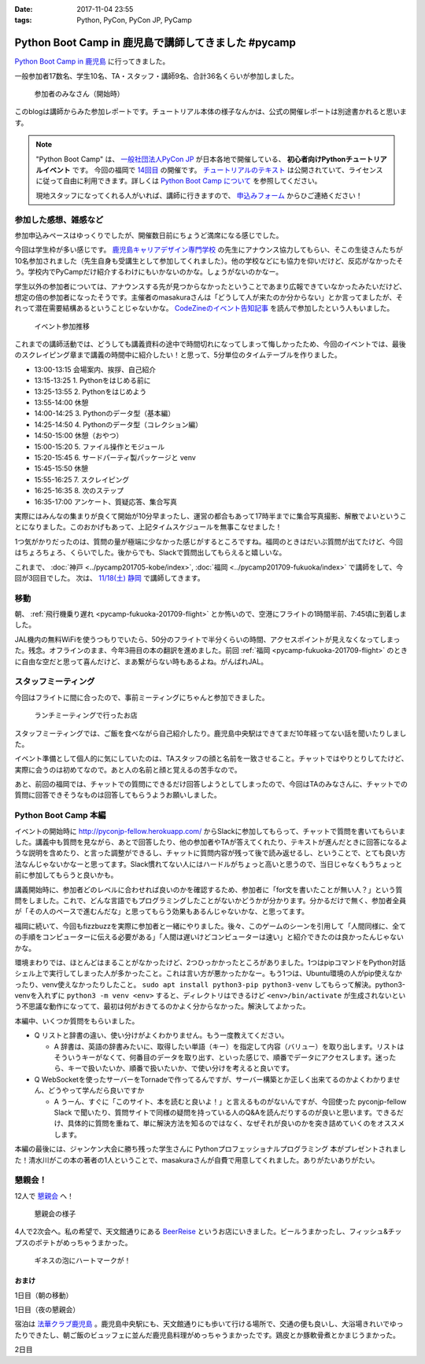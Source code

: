 :date: 2017-11-04 23:55
:tags: Python, PyCon, PyCon JP, PyCamp

====================================================
Python Boot Camp in 鹿児島で講師してきました #pycamp
====================================================

`Python Boot Camp in 鹿児島`_ に行ってきました。

一般参加者17数名、学生10名、TA・スタッフ・講師9名、合計36名くらいが参加しました。

.. figure:: attendees.*
   :width: 80%

   参加者のみなさん（開始時）

このblogは講師からみた参加レポートです。チュートリアル本体の様子なんかは、公式の開催レポートは別途書かれると思います。

.. todo: -> `Python Boot Camp in 鹿児島を開催しました`_


.. note::

   "Python Boot Camp" は、 `一般社団法人PyCon JP`_ が日本各地で開催している、 **初心者向けPythonチュートリアルイベント** です。
   今回の福岡で `14回目`_ の開催です。
   `チュートリアルのテキスト`_ は公開されていて、ライセンスに従って自由に利用できます。詳しくは `Python Boot Camp について`_ を参照してください。

   現地スタッフになってくれる人がいれば、講師に行きますので、 `申込みフォーム`_ からひご連絡ください！

参加した感想、雑感など
======================

参加申込みペースはゆっくりでしたが、開催数日前にちょうど満席になる感じでした。

今回は学生枠が多い感じです。 `鹿児島キャリアデザイン専門学校`_ の先生にアナウンス協力してもらい、そこの生徒さんたちが10名参加されました（先生自身も受講生として参加してくれました）。他の学校などにも協力を仰いだけど、反応がなかったそう。学校内でPyCampだけ紹介するわけにもいかないのかな。しょうがないのかなー。

学生以外の参加者については、アナウンスする先が見つからなかったということであまり広報できていなかったみたいだけど、想定の倍の参加者になったそうです。主催者のmasakuraさんは「どうして人が来たのか分からない」とか言ってましたが、それって潜在需要結構あるということじゃないかな。 `CodeZineのイベント告知記事`_ を読んで参加したという人もいました。

.. _鹿児島キャリアデザイン専門学校: https://www.harada-gakuen.ac.jp/career/


.. figure:: connpass-stats.*

   イベント参加推移

これまでの講師活動では、どうしても講義資料の途中で時間切れになってしまって悔しかったため、今回のイベントでは、最後のスクレイピング章まで講義の時間中に紹介したい！と思って、5分単位のタイムテーブルを作りました。

- 13:00-13:15 会場案内、挨拶、自己紹介
- 13:15-13:25 1. Pythonをはじめる前に
- 13:25-13:55 2. Pythonをはじめよう
- 13:55-14:00 休憩
- 14:00-14:25 3. Pythonのデータ型（基本編）
- 14:25-14:50 4. Pythonのデータ型（コレクション編）
- 14:50-15:00 休憩（おやつ）
- 15:00-15:20 5. ファイル操作とモジュール
- 15:20-15:45 6. サードパーティ製パッケージと venv
- 15:45-15:50 休憩
- 15:55-16:25 7. スクレイピング
- 16:25-16:35 8. 次のステップ
- 16:35-17:00 アンケート、質疑応答、集合写真

実際にはみんなの集まりが良くて開始が10分早まったし、運営の都合もあって17時半までに集合写真撮影、解散でよいということになりました。このおかげもあって、上記タイムスケジュールを無事こなせました！

1つ気がかりだったのは、質問の量が極端に少なかった感じがするところですね。福岡のときはだいぶ質問が出てたけど、今回はちょろちょろ、くらいでした。後からでも、Slackで質問出してもらえると嬉しいな。

これまで、 :doc:`神戸 <../pycamp201705-kobe/index>`, :doc:`福岡 <../pycamp201709-fukuoka/index>` で講師をして、今回が3回目でした。 次は、 `11/18(土) 静岡`_ で講師してきます。


移動
=====

朝、 :ref:`飛行機乗り遅れ <pycamp-fukuoka-201709-flight>` とか怖いので、空港にフライトの1時間半前、7:45頃に到着しました。

.. raw:: html

   <blockquote class="twitter-tweet" data-lang="ja"><p lang="ja" dir="ltr">フライトの1時間以上前に空港ついた。8:10発はまだ出発便一覧表示ないわ (@ 羽田空港 第1旅客ターミナル in 大田区, 東京都) <a href="https://t.co/sBPgoz5wBb">https://t.co/sBPgoz5wBb</a> <a href="https://t.co/f6geAVkZ94">pic.twitter.com/f6geAVkZ94</a></p>&mdash; Takayuki Shimizukawa (@shimizukawa) <a href="https://twitter.com/shimizukawa/status/926567797529997313?ref_src=twsrc%5Etfw">2017年11月3日</a></blockquote>
   <script async src="https://platform.twitter.com/widgets.js" charset="utf-8"></script>

JAL機内の無料WiFiを使うつもりでいたら、50分のフライトで半分くらいの時間、アクセスポイントが見えなくなってしまった。残念。オフラインのまま、今年3冊目の本の翻訳を進めました。前回 :ref:`福岡 <pycamp-fukuoka-201709-flight>` のときに自由な空だと思って喜んだけど、まあ繋がらない時もあるよね。がんばれJAL。


スタッフミーティング
=====================

今回はフライトに間に合ったので、事前ミーティングにちゃんと参加できました。

.. figure:: lunch-meeting-shop.*

   ランチミーティングで行ったお店

スタッフミーティングでは、ご飯を食べながら自己紹介したり。鹿児島中央駅はできてまだ10年経ってない話を聞いたりしました。

イベント準備として個人的に気にしていたのは、TAスタッフの顔と名前を一致させること。チャットではやりとりしてたけど、実際に会うのは初めてなので。あと人の名前と顔と覚えるの苦手なので。

あと、前回の福岡では、チャットでの質問にできるだけ回答しようとしてしまったので、今回はTAのみなさんに、チャットでの質問に回答できそうなものは回答してもらうようお願いしました。

.. raw:: html

   <blockquote class="twitter-tweet" data-lang="ja"><p lang="ja" dir="ltr">かんぱちヅケ丼ダブル！！ご飯の下にまたかんぱちが！ <a href="https://twitter.com/hashtag/pycamp?src=hash&amp;ref_src=twsrc%5Etfw">#pycamp</a> (@ づけ丼屋 桜勘 in 鹿児島市, 鹿児島県) <a href="https://t.co/4Yk7gQtWco">https://t.co/4Yk7gQtWco</a> <a href="https://t.co/VX1sNHPTOJ">pic.twitter.com/VX1sNHPTOJ</a></p>&mdash; Takayuki Shimizukawa (@shimizukawa) <a href="https://twitter.com/shimizukawa/status/926640504305053696?ref_src=twsrc%5Etfw">2017年11月4日</a></blockquote>
   <script async src="https://platform.twitter.com/widgets.js" charset="utf-8"></script>


Python Boot Camp 本編
========================

.. raw:: html

   <blockquote class="twitter-tweet" data-lang="ja"><p lang="ja" dir="ltr">Python Boot Camp 鹿児島、本日13時から！ <a href="https://twitter.com/hashtag/pycamp?src=hash&amp;ref_src=twsrc%5Etfw">#pycamp</a> <a href="https://twitter.com/hashtag/pyconjp?src=hash&amp;ref_src=twsrc%5Etfw">#pyconjp</a> <a href="https://twitter.com/hashtag/%E3%83%97%E3%83%AD%E3%82%B0%E3%83%A9%E3%83%9F%E3%83%B3%E3%82%B0%E5%85%A5%E9%96%80?src=hash&amp;ref_src=twsrc%5Etfw">#プログラミング入門</a> <a href="https://twitter.com/hashtag/python%E5%85%A5%E9%96%80?src=hash&amp;ref_src=twsrc%5Etfw">#python入門</a> <a href="https://t.co/MblKdRMLlj">https://t.co/MblKdRMLlj</a> <a href="https://t.co/dBM5MXHNbm">pic.twitter.com/dBM5MXHNbm</a></p>&mdash; Takayuki Shimizukawa (@shimizukawa) <a href="https://twitter.com/shimizukawa/status/926656707736014848?ref_src=twsrc%5Etfw">2017年11月4日</a></blockquote>
   <script async src="https://platform.twitter.com/widgets.js" charset="utf-8"></script>


イベントの開始時に http://pyconjp-fellow.herokuapp.com/ からSlackに参加してもらって、チャットで質問を書いてもらいました。講義中も質問を見ながら、あとで回答したり、他の参加者やTAが答えてくれたり、テキストが進んだときに回答になるような説明を含めたり、と言った調整ができるし、チャットに質問内容が残って後で読み返せるし、ということで、とても良い方法なんじゃないかなーと思ってます。Slack慣れてない人にはハードルがちょっと高いと思うので、当日じゃなくもうちょっと前に参加してもらうと良いかも。

講義開始時に、参加者どのレベルに合わせれば良いのかを確認するため、参加者に「for文を書いたことが無い人？」という質問をしました。これで、どんな言語でもプログラミングしたことがないかどうかが分かります。分かるだけで無く、参加者全員が「その人のペースで進むんだな」と思ってもらう効果もあるんじゃないかな、と思ってます。

福岡に続いて、今回もfizzbuzzを実際に参加者と一緒にやりました。後々、このゲームのシーンを引用して「人間同様に、全ての手順をコンピューターに伝える必要がある」「人間は遅いけどコンピューターは速い」と紹介できたのは良かったんじゃないかな。

.. raw:: html

   <blockquote class="twitter-tweet" data-lang="ja"><p lang="ja" dir="ltr">人力 FizzBuzz <a href="https://twitter.com/hashtag/pycamp?src=hash&amp;ref_src=twsrc%5Etfw">#pycamp</a> <a href="https://t.co/TREn1sdald">pic.twitter.com/TREn1sdald</a></p>&mdash; まー (@tomo_masakura) <a href="https://twitter.com/tomo_masakura/status/926674399213711360?ref_src=twsrc%5Etfw">2017年11月4日</a></blockquote>
   <script async src="https://platform.twitter.com/widgets.js" charset="utf-8"></script>

環境まわりでは、ほとんどはまることがなかったけど、2つひっかかったところがありました。1つはpipコマンドをPython対話シェル上で実行してしまった人が多かったこと。これは言い方が悪かったかなー。もう1つは、Ubuntu環境の人がpip使えなかったり、venv使えなかったりしたこと。 ``sudo apt install python3-pip python3-venv`` してもらって解決。python3-venvを入れずに ``python3 -m venv <env>`` すると、ディレクトリはできるけど ``<env>/bin/activate`` が生成されないという不思議な動作になってて、最初は何がおきてるのかよく分からなかった。解決してよかった。

本編中、いくつか質問をもらいました。

* Q リストと辞書の違い、使い分けがよくわかりません。もう一度教えてください。

  * A 辞書は、英語の辞書みたいに、取得したい単語（キー）を指定して内容（バリュー）を取り出します。リストはそういうキーがなくて、何番目のデータを取り出す、といった感じで、順番でデータにアクセスします。迷ったら、キーで扱いたいか、順番で扱いたいか、で使い分けを考えると良いです。

* Q WebSocketを使ったサーバーをTornadeで作ってるんですが、サーバー構築とか正しく出来てるのかよくわかりません、どうやって学んだら良いですか

  * A うーん、すぐに「このサイト、本を読むと良いよ！」と言えるものがないんですが、今回使った pyconjp-fellow Slack で聞いたり、質問サイトで同様の疑問を持っている人のQ&Aを読んだりするのが良いと思います。できるだけ、具体的に質問を重ねて、単に解決方法を知るのではなく、なぜそれが良いのかを突き詰めていくのをオススメします。

本編の最後には、ジャンケン大会に勝ち残った学生さんに Pythonプロフェッショナルプログラミング 本がプレゼントされました！清水川がこの本の著者の1人ということで、masakuraさんが自費で用意してくれました。ありがたいありがたい。

.. raw:: html

   <blockquote class="twitter-tweet" data-lang="ja"><p lang="ja" dir="ltr">今日はジャンケン大会に勝ち残った学生さんにPythonの本が送られました！　<a href="https://twitter.com/hashtag/pycamp?src=hash&amp;ref_src=twsrc%5Etfw">#pycamp</a> <a href="https://twitter.com/hashtag/%E9%B9%BF%E5%85%90%E5%B3%B6?src=hash&amp;ref_src=twsrc%5Etfw">#鹿児島</a> <a href="https://t.co/9nqYapvMuV">pic.twitter.com/9nqYapvMuV</a></p>&mdash; Katsuhiro Morishita (@KatsuhiroKU) <a href="https://twitter.com/KatsuhiroKU/status/926779644224815111?ref_src=twsrc%5Etfw">2017年11月4日</a></blockquote>
   <script async src="https://platform.twitter.com/widgets.js" charset="utf-8"></script>


.. チャットメモ
.. -----------------
.. 
.. （ちょっと加工してあります）:
.. 
.. * ``8/2`` ってなんで小数点に？
.. * ちなみに数値を ``50_000`` みたいに(数値の中に `_` を入れられるように)なったのはPython 3.6からです
.. * “繰返し可能な型” の意味がはっきりわかりません。順序があるのはわかりました。


懇親会！
=============

12人で `懇親会`_ へ！

.. raw:: html

   <blockquote class="twitter-tweet" data-lang="ja"><p lang="ja" dir="ltr"><a href="https://twitter.com/hashtag/pycamp?src=hash&amp;ref_src=twsrc%5Etfw">#pycamp</a> 懇親会！おつかれ！黒さつま鶏！！ (@ 地鶏の鶏膳 in 鹿児島市, 鹿児島県) <a href="https://t.co/DWca1V9yme">https://t.co/DWca1V9yme</a> <a href="https://t.co/PPLOHCbmVW">pic.twitter.com/PPLOHCbmVW</a></p>&mdash; Takayuki Shimizukawa (@shimizukawa) <a href="https://twitter.com/shimizukawa/status/926734801004060672?ref_src=twsrc%5Etfw">2017年11月4日</a></blockquote>
   <script async src="https://platform.twitter.com/widgets.js" charset="utf-8"></script>


.. figure:: party.*

   懇親会の様子


4人で2次会へ。私の希望で、天文館通りにある BeerReise_ というお店にいきました。ビールうまかったし、フィッシュ&チップスのポテトがめっちゃうまかった。

.. _BeerReise: https://www.facebook.com/%E3%83%93%E3%82%A2%E3%83%A9%E3%82%A4%E3%82%BC-Beer-Reise-522883527804967/

.. figure:: beer.*

   ギネスの泡にハートマークが！

.. raw:: html

   <blockquote class="twitter-tweet" data-lang="ja"><p lang="ja" dir="ltr">ビール、ビール！！ (@ BeerReise in Kagoshima) <a href="https://t.co/J1wuqrUGkg">https://t.co/J1wuqrUGkg</a> <a href="https://t.co/DyLTTZzRZ1">pic.twitter.com/DyLTTZzRZ1</a></p>&mdash; Takayuki Shimizukawa (@shimizukawa) <a href="https://twitter.com/shimizukawa/status/926780061176553472?ref_src=twsrc%5Etfw">2017年11月4日</a></blockquote>
   <script async src="https://platform.twitter.com/widgets.js" charset="utf-8"></script>


   <blockquote class="twitter-tweet" data-lang="ja"><p lang="ja" dir="ltr">富士桜高原麦酒 ミュンヘンラガー（山梨）ちょっと甘めで美味しい <a href="https://twitter.com/hashtag/pycamp?src=hash&amp;ref_src=twsrc%5Etfw">#pycamp</a> (@ BeerReise in Kagoshima) <a href="https://t.co/pWFVcz1sYg">https://t.co/pWFVcz1sYg</a> <a href="https://t.co/KaQ24YAY3A">pic.twitter.com/KaQ24YAY3A</a></p>&mdash; Takayuki Shimizukawa (@shimizukawa) <a href="https://twitter.com/shimizukawa/status/926786233983950848?ref_src=twsrc%5Etfw">2017年11月4日</a></blockquote>
   <script async src="https://platform.twitter.com/widgets.js" charset="utf-8"></script>



おまけ
-------

1日目（朝の移動）

.. raw:: html

   <blockquote class="twitter-tweet" data-lang="ja"><p lang="ja" dir="ltr">フライトの1時間以上前に空港ついた。8:10発はまだ出発便一覧表示ないわ (@ 羽田空港 第1旅客ターミナル in 大田区, 東京都) <a href="https://t.co/sBPgoz5wBb">https://t.co/sBPgoz5wBb</a> <a href="https://t.co/f6geAVkZ94">pic.twitter.com/f6geAVkZ94</a></p>&mdash; Takayuki Shimizukawa (@shimizukawa) <a href="https://twitter.com/shimizukawa/status/926567797529997313?ref_src=twsrc%5Etfw">2017年11月3日</a></blockquote>
   <script async src="https://platform.twitter.com/widgets.js" charset="utf-8"></script>

   <blockquote class="twitter-tweet" data-lang="ja"><p lang="ja" dir="ltr">羽田空港の床になんかいた。おもしろいw 人の部分の反射をもう少し抑えられればきれいに見えそう <a href="https://t.co/qYcdNUNm4R">pic.twitter.com/qYcdNUNm4R</a></p>&mdash; Takayuki Shimizukawa (@shimizukawa) <a href="https://twitter.com/shimizukawa/status/926569846548004864?ref_src=twsrc%5Etfw">2017年11月3日</a></blockquote>
   <script async src="https://platform.twitter.com/widgets.js" charset="utf-8"></script>

   <blockquote class="twitter-tweet" data-lang="ja"><p lang="ja" dir="ltr">空港に足湯が！！ <a href="https://t.co/Dlji25MnE4">pic.twitter.com/Dlji25MnE4</a></p>&mdash; Takayuki Shimizukawa (@shimizukawa) <a href="https://twitter.com/shimizukawa/status/926621259508596736?ref_src=twsrc%5Etfw">2017年11月4日</a></blockquote>
   <script async src="https://platform.twitter.com/widgets.js" charset="utf-8"></script>

   <blockquote class="twitter-tweet" data-lang="ja"><p lang="ja" dir="ltr">駅に観覧車が！？ (@ 鹿児島中央駅 - <a href="https://twitter.com/JR_kagoshima?ref_src=twsrc%5Etfw">@jr_kagoshima</a> in 鹿児島市, 鹿児島県) <a href="https://t.co/AYyf52sDle">https://t.co/AYyf52sDle</a> <a href="https://t.co/HBb4CzyHcz">pic.twitter.com/HBb4CzyHcz</a></p>&mdash; Takayuki Shimizukawa (@shimizukawa) <a href="https://twitter.com/shimizukawa/status/926632658423156737?ref_src=twsrc%5Etfw">2017年11月4日</a></blockquote>
   <script async src="https://platform.twitter.com/widgets.js" charset="utf-8"></script>

1日目（夜の懇親会）

.. raw:: html

   <blockquote class="twitter-tweet" data-lang="ja"><p lang="ja" dir="ltr"><a href="https://twitter.com/hashtag/pycamp?src=hash&amp;ref_src=twsrc%5Etfw">#pycamp</a> 懇親会！おつかれ！黒さつま鶏！！ (@ 地鶏の鶏膳 in 鹿児島市, 鹿児島県) <a href="https://t.co/DWca1V9yme">https://t.co/DWca1V9yme</a> <a href="https://t.co/PPLOHCbmVW">pic.twitter.com/PPLOHCbmVW</a></p>&mdash; Takayuki Shimizukawa (@shimizukawa) <a href="https://twitter.com/shimizukawa/status/926734801004060672?ref_src=twsrc%5Etfw">2017年11月4日</a></blockquote>
   <script async src="https://platform.twitter.com/widgets.js" charset="utf-8"></script>


   <blockquote class="twitter-tweet" data-lang="ja"><p lang="ja" dir="ltr">しろくま！！ (@ 天文館むじゃき in 鹿児島市, 鹿児島県) <a href="https://t.co/ZScjHIHtUL">https://t.co/ZScjHIHtUL</a> <a href="https://t.co/YUN8Ms6h5Y">pic.twitter.com/YUN8Ms6h5Y</a></p>&mdash; Takayuki Shimizukawa (@shimizukawa) <a href="https://twitter.com/shimizukawa/status/926773999773896705?ref_src=twsrc%5Etfw">2017年11月4日</a></blockquote>
   <script async src="https://platform.twitter.com/widgets.js" charset="utf-8"></script>


宿泊は `法華クラブ鹿児島`_ 。鹿児島中央駅にも、天文館通りにも歩いて行ける場所で、交通の便も良いし、大浴場きれいでゆったりできたし、朝ご飯のビュッフェに並んだ鹿児島料理がめっちゃうまかったです。鶏皮とか豚軟骨煮とかまじうまかった。

.. _法華クラブ鹿児島: https://www.hokke.co.jp/kagoshima/

2日目

.. raw:: html

   <blockquote class="twitter-tweet" data-lang="ja"><p lang="ja" dir="ltr">炭水化物少なめチョイス（多分 (@ ホテル法華クラブ鹿児島 in 鹿児島市, 鹿児島県) <a href="https://t.co/dzJ9wEJFMh">https://t.co/dzJ9wEJFMh</a> <a href="https://t.co/0re9b2HR79">pic.twitter.com/0re9b2HR79</a></p>&mdash; Takayuki Shimizukawa (@shimizukawa) <a href="https://twitter.com/shimizukawa/status/926936079583862786?ref_src=twsrc%5Etfw">2017年11月4日</a></blockquote>
   <script async src="https://platform.twitter.com/widgets.js" charset="utf-8"></script>




..  .. _Python Boot Camp in 鹿児島を開催しました: http://pyconjp.blogspot.jp/...

.. _Python Boot Camp in 鹿児島: https://pyconjp.connpass.com/event/67709/
.. _懇親会: https://pyconjp.connpass.com/event/67710/
.. _14回目: https://www.pycon.jp/support/bootcamp.html#id5
.. _CodeZineのイベント告知記事: https://codezine.jp/article/detail/10446
.. _11/18(土) 静岡: https://pyconjp.connpass.com/event/67533/

.. _一般社団法人PyCon JP: http://www.pycon.jp/
.. _チュートリアルのテキスト: http://pycamp.pycon.jp/
.. _Python Boot Camp について: http://pycamp.pycon.jp/organize/0_about.html
.. _申込みフォーム: https://docs.google.com/forms/d/e/1FAIpQLSedZskvqmwH_cvwOZecI10PA3KX5d-Ui-74aZro_cvCcTZLMw/viewform

